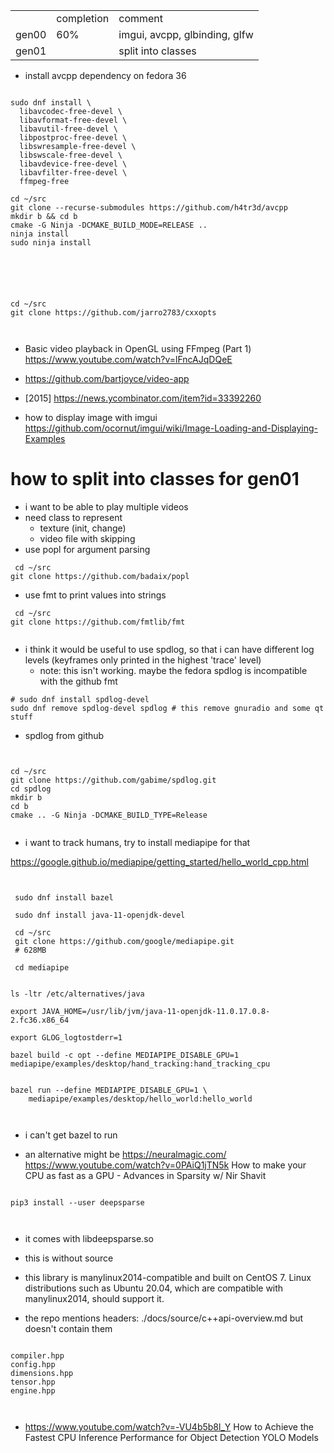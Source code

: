 |       | completion | comment                       |
| gen00 |        60% | imgui, avcpp, glbinding, glfw |
| gen01 |            | split into classes            |

- install avcpp dependency on fedora 36
#+begin_example

sudo dnf install \
  libavcodec-free-devel \
  libavformat-free-devel \
  libavutil-free-devel \
  libpostproc-free-devel \
  libswresample-free-devel \
  libswscale-free-devel \
  libavdevice-free-devel \
  libavfilter-free-devel \
  ffmpeg-free

cd ~/src
git clone --recurse-submodules https://github.com/h4tr3d/avcpp
mkdir b && cd b
cmake -G Ninja -DCMAKE_BUILD_MODE=RELEASE ..
ninja install
sudo ninja install



#+end_example


#+begin_example


cd ~/src
git clone https://github.com/jarro2783/cxxopts


#+end_example

- Basic video playback in OpenGL using FFmpeg (Part 1)
  https://www.youtube.com/watch?v=lFncAJqDQeE

- https://github.com/bartjoyce/video-app
  
- [2015] https://news.ycombinator.com/item?id=33392260


- how to display image with imgui https://github.com/ocornut/imgui/wiki/Image-Loading-and-Displaying-Examples


* how to split into classes for gen01

  - i want to be able to play multiple videos
  - need class to represent
    - texture (init, change)
    - video file with skipping

  - use popl for argument parsing

 #+begin_example
 cd ~/src
git clone https://github.com/badaix/popl
 #+end_example
  - use fmt to print values into strings
#+begin_example
 cd ~/src
git clone https://github.com/fmtlib/fmt

#+end_example

- i think it would be useful to use spdlog, so that i can have
  different log levels (keyframes only printed in the highest 'trace'
  level)
   - note: this isn't working. maybe the fedora spdlog is incompatible
     with the github fmt
#+begin_example
# sudo dnf install spdlog-devel
sudo dnf remove spdlog-devel spdlog # this remove gnuradio and some qt stuff
#+end_example


- spdlog from github
#+begin_example


cd ~/src
git clone https://github.com/gabime/spdlog.git
cd spdlog
mkdir b
cd b
cmake .. -G Ninja -DCMAKE_BUILD_TYPE=Release

#+end_example

- i want to track humans, try to install mediapipe for that
https://google.github.io/mediapipe/getting_started/hello_world_cpp.html

#+begin_example


 sudo dnf install bazel

 sudo dnf install java-11-openjdk-devel

 cd ~/src
 git clone https://github.com/google/mediapipe.git
 # 628MB
 
 cd mediapipe
 

ls -ltr /etc/alternatives/java

export JAVA_HOME=/usr/lib/jvm/java-11-openjdk-11.0.17.0.8-2.fc36.x86_64

export GLOG_logtostderr=1

bazel build -c opt --define MEDIAPIPE_DISABLE_GPU=1 mediapipe/examples/desktop/hand_tracking:hand_tracking_cpu


bazel run --define MEDIAPIPE_DISABLE_GPU=1 \
    mediapipe/examples/desktop/hello_world:hello_world


#+end_example


- i can't get bazel to run

- an alternative might be https://neuralmagic.com/
  https://www.youtube.com/watch?v=0PAiQ1jTN5k How to make your CPU as
  fast as a GPU - Advances in Sparsity w/ Nir Shavit

#+begin_example

pip3 install --user deepsparse


#+end_example

- it comes with libdeepsparse.so
- this is without source
- this library is manylinux2014-compatible and built on CentOS 7.
  Linux distributions such as Ubuntu 20.04, which are compatible with
  manylinux2014, should support it.

- the repo mentions headers: ./docs/source/c++api-overview.md but
  doesn't contain them
#+begin_example

compiler.hpp
config.hpp
dimensions.hpp
tensor.hpp
engine.hpp


#+end_example

- https://www.youtube.com/watch?v=-VU4b5b8l_Y How to Achieve the
  Fastest CPU Inference Performance for Object Detection YOLO Models
